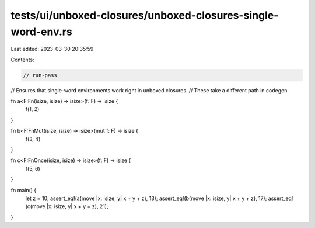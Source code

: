 tests/ui/unboxed-closures/unboxed-closures-single-word-env.rs
=============================================================

Last edited: 2023-03-30 20:35:59

Contents:

.. code-block:: rs

    // run-pass
// Ensures that single-word environments work right in unboxed closures.
// These take a different path in codegen.

fn a<F:Fn(isize, isize) -> isize>(f: F) -> isize {
    f(1, 2)
}

fn b<F:FnMut(isize, isize) -> isize>(mut f: F) -> isize {
    f(3, 4)
}

fn c<F:FnOnce(isize, isize) -> isize>(f: F) -> isize {
    f(5, 6)
}

fn main() {
    let z = 10;
    assert_eq!(a(move |x: isize, y| x + y + z), 13);
    assert_eq!(b(move |x: isize, y| x + y + z), 17);
    assert_eq!(c(move |x: isize, y| x + y + z), 21);
}


